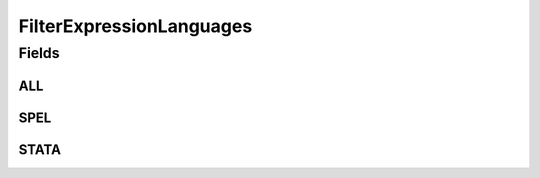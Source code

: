 .. java:import:: java.util Arrays

.. java:import:: java.util Collections

.. java:import:: java.util HashSet

.. java:import:: java.util Set

FilterExpressionLanguages
=========================

.. java:package:: eu.dzhw.fdz.metadatamanagement.variablemanagement.domain
   :noindex:

.. java:type:: public class FilterExpressionLanguages

   All supported expression languages for \ :java:ref:`FilterDetails`\ .

Fields
------
ALL
^^^

.. java:field:: public static final Set<String> ALL
   :outertype: FilterExpressionLanguages

SPEL
^^^^

.. java:field:: public static final String SPEL
   :outertype: FilterExpressionLanguages

STATA
^^^^^

.. java:field:: public static final String STATA
   :outertype: FilterExpressionLanguages

